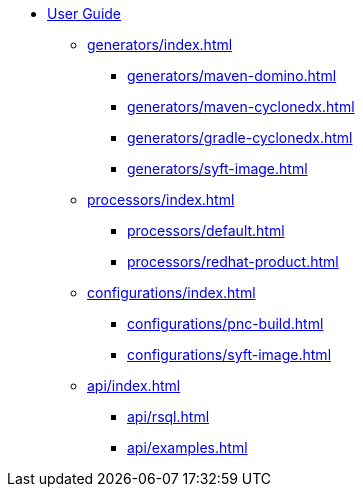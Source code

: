 * xref:index.adoc[User Guide]
** xref:generators/index.adoc[]
*** xref:generators/maven-domino.adoc[]
*** xref:generators/maven-cyclonedx.adoc[]
*** xref:generators/gradle-cyclonedx.adoc[]
*** xref:generators/syft-image.adoc[]
** xref:processors/index.adoc[]
*** xref:processors/default.adoc[]
*** xref:processors/redhat-product.adoc[]
** xref:configurations/index.adoc[]
*** xref:configurations/pnc-build.adoc[]
*** xref:configurations/syft-image.adoc[]
** xref:api/index.adoc[]
*** xref:api/rsql.adoc[]
*** xref:api/examples.adoc[]
